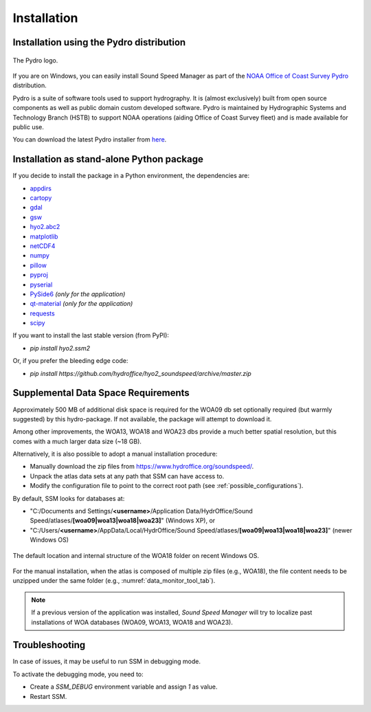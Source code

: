 ************
Installation
************

.. _pydro_installation:

Installation using the Pydro distribution
=========================================

.. index:: Pydro

.. _pydro_logo:
.. figure:: ./_static/noaa_ocs_pydro.png
    :width: 100px
    :align: center
    :alt: Pydro logo
    :figclass: align-center

    The Pydro logo.

If you are on Windows, you can easily install Sound Speed Manager as part of the `NOAA Office of Coast Survey Pydro <http://svn.pydro.noaa.gov/Docs/Pydro/_build_online/html/>`_ distribution.

Pydro is a suite of software tools used to support hydrography. It is (almost exclusively) built from open source
components as well as public domain custom developed software. Pydro is maintained by Hydrographic Systems and
Technology Branch (HSTB) to support NOAA operations (aiding Office of Coast Survey fleet) and is made available for
public use.

You can download the latest Pydro installer from `here <http://svn.pydro.noaa.gov/Docs/Pydro/_build_online/html/downloads.html>`_.

Installation as stand-alone Python package
==========================================

If you decide to install the package in a Python environment, the dependencies are:

* `appdirs <https://github.com/ActiveState/appdirs>`_
* `cartopy <https://github.com/SciTools/cartopy>`_
* `gdal <https://github.com/OSGeo/gdal>`_
* `gsw <https://github.com/TEOS-10/python-gsw>`_
* `hyo2.abc2 <https://github.com/hydroffice/hyo2_abc2>`_
* `matplotlib <https://github.com/matplotlib/matplotlib>`_
* `netCDF4 <https://github.com/Unidata/netcdf4-python>`_
* `numpy <https://github.com/numpy/numpy>`_
* `pillow <https://github.com/python-pillow/Pillow>`_
* `pyproj <https://github.com/jswhit/pyproj>`_
* `pyserial <https://github.com/pyserial/pyserial>`_
* `PySide6 <https://github.com/qtproject/pyside-pyside-setup>`_ *(only for the application)*
* `qt-material <https://github.com/UN-GCPDS/qt-material>`_ *(only for the application)*
* `requests <https://github.com/psf/requests>`_
* `scipy <https://github.com/scipy/scipy>`_

If you want to install the last stable version (from PyPI):

* `pip install hyo2.ssm2`

Or, if you prefer the bleeding edge code:

* `pip install https://github.com/hydroffice/hyo2_soundspeed/archive/master.zip`

Supplemental Data Space Requirements
====================================

.. index:: WOA; WOA09

Approximately 500 MB of additional disk space is required for the WOA09 db set optionally required
(but warmly suggested) by this hydro-package. If not available, the package will attempt to download it.

.. index:: WOA; WOA13; WOA18; WOA23

Among other improvements, the WOA13, WOA18 and WOA23 dbs provide a much better spatial resolution, but this comes with a much
larger data size (~18 GB).

Alternatively, it is also possible to adopt a manual installation procedure:

* Manually download the zip files from https://www.hydroffice.org/soundspeed/.
* Unpack the atlas data sets at any path that SSM can have access to.
* Modify the configuration file to point to the correct root path (see :ref:`possible_configurations`).

By default, SSM looks for databases at:

* "C:/Documents and Settings/**<username>**/Application Data/HydrOffice/Sound Speed/atlases/**[woa09|woa13|woa18|woa23]**" (Windows XP), or
* "C:/Users/**<username>**/AppData/Local/HydrOffice/Sound Speed/atlases/**[woa09|woa13|woa18|woa23]**" (newer Windows OS)

.. _woa18_folders:
.. figure:: ./_static/woa18_folders.png
    :width: 500px
    :align: center
    :alt: WOA18 folders
    :figclass: align-center

    The default location and internal structure of the WOA18 folder on recent Windows OS.

For the manual installation, when the atlas is composed of multiple zip files (e.g., WOA18), the file content needs to
be unzipped under the same folder (e.g., :numref:`data_monitor_tool_tab`).

.. note:: If a previous version of the application was installed, *Sound Speed Manager* will try to localize past
    installations of WOA databases (WOA09, WOA13, WOA18 and WOA23).


Troubleshooting
===============

In case of issues, it may be useful to run SSM in debugging mode.

To activate the debugging mode, you need to:

* Create a *SSM_DEBUG* environment variable and assign *1* as value.
* Restart SSM.
